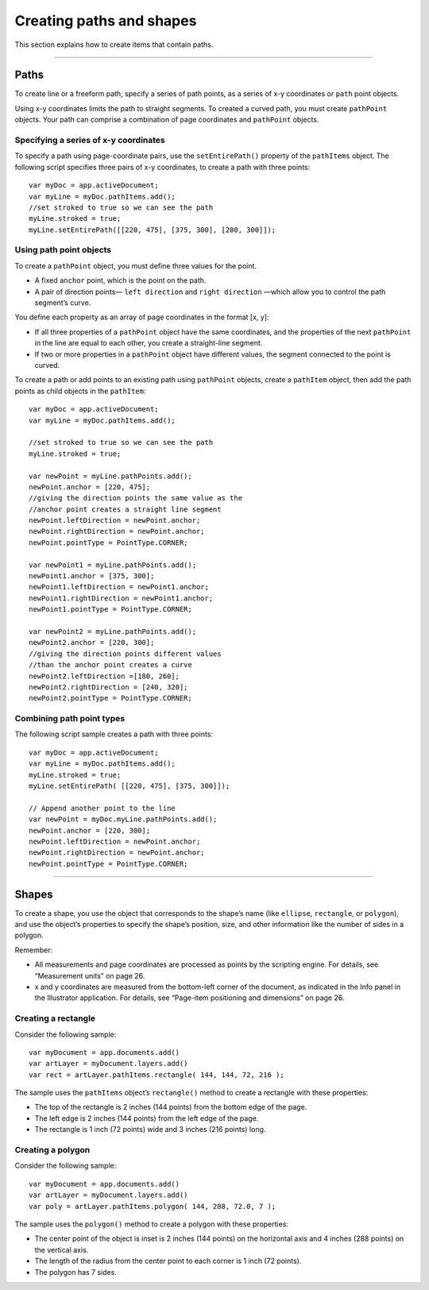 .. _scriptingJavascript/creatingPathsShapes:

Creating paths and shapes
################################################################################

This section explains how to create items that contain paths.

----

Paths
================================================================================

To create line or a freeform path, specify a series of path points, as a series of x-y coordinates or ``path`` point
objects.

Using x-y coordinates limits the path to straight segments. To created a curved path, you must create
``pathPoint`` objects. Your path can comprise a combination of page coordinates and ``pathPoint`` objects.

Specifying a series of x-y coordinates
********************************************************************************

To specify a path using page-coordinate pairs, use the ``setEntirePath()`` property of the ``pathItems`` object.
The following script specifies three pairs of x-y coordinates, to create a path with three points::

  var myDoc = app.activeDocument;
  var myLine = myDoc.pathItems.add();
  //set stroked to true so we can see the path
  myLine.stroked = true;
  myLine.setEntirePath([[220, 475], [375, 300], [200, 300]]);

Using path point objects
********************************************************************************

To create a ``pathPoint`` object, you must define three values for the point.

- A fixed ``anchor`` point, which is the point on the path.
- A pair of direction points— ``left direction`` and ``right direction`` —which allow you to control the path segment’s curve.

You define each property as an array of page coordinates in the format [x, y]:

- If all three properties of a ``pathPoint`` object have the same coordinates, and the properties of the next ``pathPoint`` in the line are equal to each other, you create a straight-line segment.
- If two or more properties in a ``pathPoint`` object have different values, the segment connected to the point is curved.

To create a path or add points to an existing path using ``pathPoint`` objects, create a ``pathItem`` object,
then add the path points as child objects in the ``pathItem``::

  var myDoc = app.activeDocument;
  var myLine = myDoc.pathItems.add();

  //set stroked to true so we can see the path
  myLine.stroked = true;

  var newPoint = myLine.pathPoints.add();
  newPoint.anchor = [220, 475];
  //giving the direction points the same value as the
  //anchor point creates a straight line segment
  newPoint.leftDirection = newPoint.anchor;
  newPoint.rightDirection = newPoint.anchor;
  newPoint.pointType = PointType.CORNER;

  var newPoint1 = myLine.pathPoints.add();
  newPoint1.anchor = [375, 300];
  newPoint1.leftDirection = newPoint1.anchor;
  newPoint1.rightDirection = newPoint1.anchor;
  newPoint1.pointType = PointType.CORNER;

  var newPoint2 = myLine.pathPoints.add();
  newPoint2.anchor = [220, 300];
  //giving the direction points different values
  //than the anchor point creates a curve
  newPoint2.leftDirection =[180, 260];
  newPoint2.rightDirection = [240, 320];
  newPoint2.pointType = PointType.CORNER;

Combining path point types
********************************************************************************

The following script sample creates a path with three points::

  var myDoc = app.activeDocument;
  var myLine = myDoc.pathItems.add();
  myLine.stroked = true;
  myLine.setEntirePath( [[220, 475], [375, 300]]);

  // Append another point to the line
  var newPoint = myDoc.myLine.pathPoints.add();
  newPoint.anchor = [220, 300];
  newPoint.leftDirection = newPoint.anchor;
  newPoint.rightDirection = newPoint.anchor;
  newPoint.pointType = PointType.CORNER;

----

Shapes
================================================================================

To create a shape, you use the object that corresponds to the shape’s name (like ``ellipse``, ``rectangle``, or
``polygon``), and use the object’s properties to specify the shape’s position, size, and other information like
the number of sides in a polygon.

Remember:

- All measurements and page coordinates are processed as points by the scripting engine. For details, see “Measurement units” on page 26.
- x and y coordinates are measured from the bottom-left corner of the document, as indicated in the Info panel in the Illustrator application. For details, see “Page-item positioning and dimensions” on page 26.

Creating a rectangle
********************************************************************************

Consider the following sample::

  var myDocument = app.documents.add()
  var artLayer = myDocument.layers.add()
  var rect = artLayer.pathItems.rectangle( 144, 144, 72, 216 );

The sample uses the ``pathItems`` object’s ``rectangle()`` method to create a rectangle with these properties:

- The top of the rectangle is 2 inches (144 points) from the bottom edge of the page.
- The left edge is 2 inches (144 points) from the left edge of the page.
- The rectangle is 1 inch (72 points) wide and 3 inches (216 points) long.

Creating a polygon
********************************************************************************

Consider the following sample::

  var myDocument = app.documents.add()
  var artLayer = myDocument.layers.add()
  var poly = artLayer.pathItems.polygon( 144, 288, 72.0, 7 );

The sample uses the ``polygon()`` method to create a polygon with these properties:

- The center point of the object is inset is 2 inches (144 points) on the horizontal axis and 4 inches (288 points) on the vertical axis.
- The length of the radius from the center point to each corner is 1 inch (72 points).
- The polygon has 7 sides.
